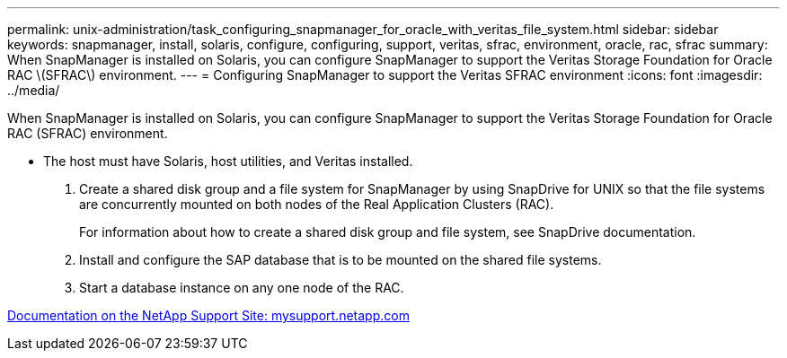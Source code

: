 ---
permalink: unix-administration/task_configuring_snapmanager_for_oracle_with_veritas_file_system.html
sidebar: sidebar
keywords: snapmanager, install, solaris, configure, configuring, support, veritas, sfrac, environment, oracle, rac, sfrac
summary: When SnapManager is installed on Solaris, you can configure SnapManager to support the Veritas Storage Foundation for Oracle RAC \(SFRAC\) environment.
---
= Configuring SnapManager to support the Veritas SFRAC environment
:icons: font
:imagesdir: ../media/

[.lead]
When SnapManager is installed on Solaris, you can configure SnapManager to support the Veritas Storage Foundation for Oracle RAC (SFRAC) environment.

* The host must have Solaris, host utilities, and Veritas installed.

. Create a shared disk group and a file system for SnapManager by using SnapDrive for UNIX so that the file systems are concurrently mounted on both nodes of the Real Application Clusters (RAC).
+
For information about how to create a shared disk group and file system, see SnapDrive documentation.

. Install and configure the SAP database that is to be mounted on the shared file systems.
. Start a database instance on any one node of the RAC.

http://mysupport.netapp.com/[Documentation on the NetApp Support Site: mysupport.netapp.com]
